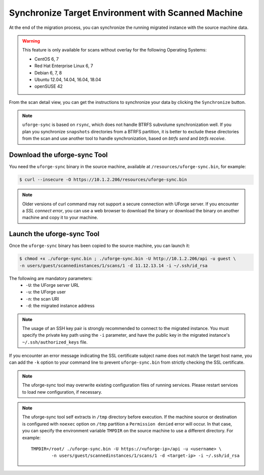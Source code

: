 .. Copyright 2017-2019 FUJITSU LIMITED

.. _data-synchronization:

Synchronize Target Environment with Scanned Machine
---------------------------------------------------

At the end of the migration process, you can synchronize the running migrated instance with the source machine data.

.. warning:: This feature is only available for scans without overlay for the following Operating Systems:

  * CentOS 6, 7
  * Red Hat Enterprise Linux 6, 7
  * Debian 6, 7, 8
  * Ubuntu 12.04, 14.04, 16.04, 18.04
  * openSUSE 42

From the scan detail view, you can get the instructions to synchronize your data by clicking the ``Synchronize`` button.

.. note:: ``uforge-sync`` is based on ``rsync``, which does not handle BTRFS subvolume synchronization well. If you plan you synchronize ``snapshots`` directories from a BTRFS partition, it is better to exclude these directories from the scan and use another tool to handle synchronization, based on `btrfs send` and `btrfs receive`. 

Download the uforge-sync Tool
~~~~~~~~~~~~~~~~~~~~~~~~~~~~~

You need the ``uforge-sync`` binary in the source machine, available at ``/resources/uforge-sync.bin``, for example:

.. code-block:: bash

    $ curl --insecure -O https://10.1.2.206/resources/uforge-sync.bin


.. note:: Older versions of curl command may not support a secure connection with UForge server. If you encounter a `SSL connect error`, you can use a web browser to download the binary or download the binary on another machine and copy it to your machine.

Launch the uforge-sync Tool
~~~~~~~~~~~~~~~~~~~~~~~~~~~

Once the ``uforge-sync`` binary has been copied to the source machine, you can launch it:

.. code-block:: bash

    $ chmod +x ./uforge-sync.bin ; ./uforge-sync.bin -U http://10.1.2.206/api -u guest \
    -n users/guest/scannedinstances/1/scans/1 -d 11.12.13.14 -i ~/.ssh/id_rsa

The following are mandatory parameters:
    * ``-U``: the UForge server URL
    * ``-u``: the UForge user
    * ``-n``: the scan URI
    * ``-d``: the migrated instance address

.. note:: The usage of an SSH key pair is strongly recommended to connect to the migrated instance. You must specify the private key path using the ``-i`` parameter, and have the public key in the migrated instance's ``~/.ssh/authorized_keys`` file.

If you encounter an error message indicating the SSL certificate subject name does not match the target host name, you can add the ``-k`` option to your command line to prevent ``uforge-sync.bin`` from strictly checking the SSL certificate.

.. note:: The uforge-sync tool may overwrite existing configuration files of running services. Please restart services to load new configuration, if necessary.

.. note:: The uforge-sync tool self extracts in ``/tmp`` directory before execution. If the machine source or destination is configured with ``noexec`` option on ``/tmp`` partition a ``Permission denied`` error will occur. In that case, you can specify the environment variable ``TMPDIR`` on the source machine to use a different directory.
	For example::

		TMPDIR=/root/ ./uforge-sync.bin -U https://<uforge-ip>/api -u <username> \
			-n users/guest/scannedinstances/1/scans/1 -d <target-ip> -i ~/.ssh/id_rsa

